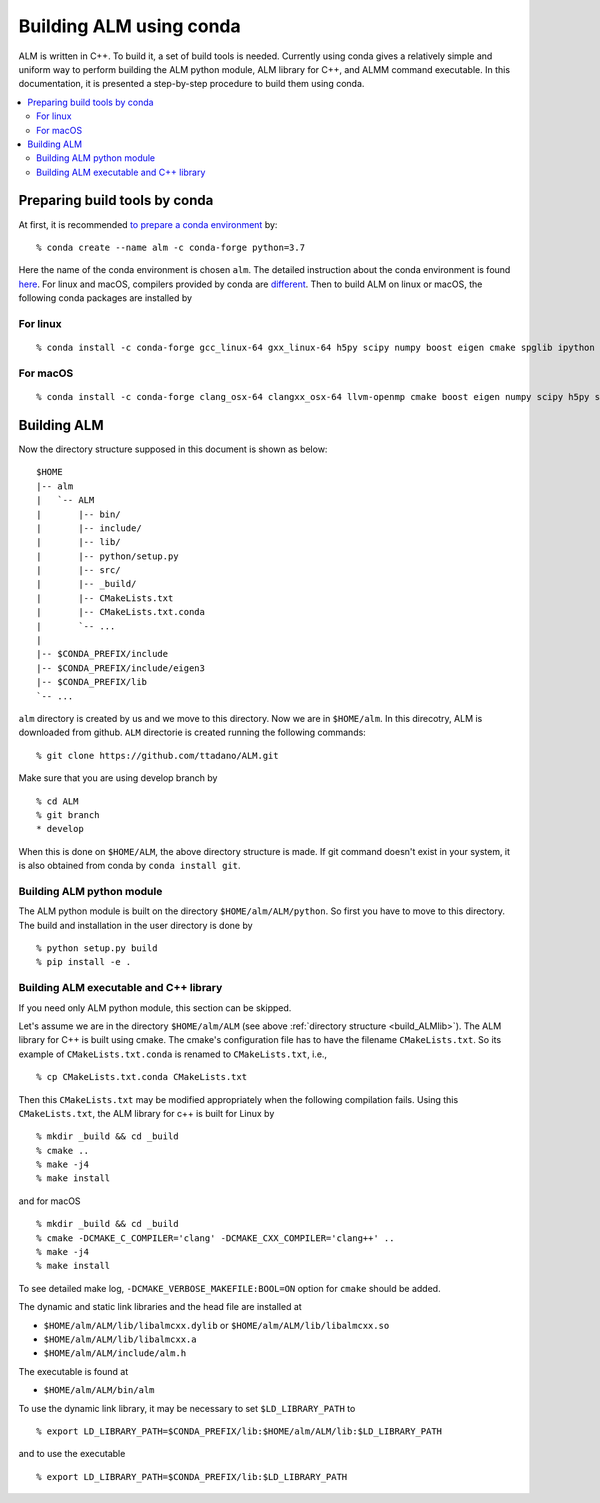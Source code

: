 .. _compile_with_conda_packages:

Building ALM using conda
=========================

ALM is written in C++. To build it, a set of build tools is
needed. Currently using conda gives a relatively simple and uniform
way to perform building the ALM python module, ALM library for
C++, and ALMM command executable. In this documentation, it is
presented a step-by-step procedure to build them using conda.

.. contents::
   :depth: 2
   :local:

Preparing build tools by conda
-------------------------------

At first, it is recommended `to prepare a conda environment
<https://conda.io/docs/user-guide/tasks/manage-environments.html#creating-an-environment-with-commands>`_ by::

   % conda create --name alm -c conda-forge python=3.7

Here the name of the conda environment is chosen ``alm``. The detailed
instruction about the conda environment is found `here
<https://conda.io/docs/user-guide/tasks/manage-environments.html>`_.
For linux and macOS, compilers provided by conda are `different
<https://conda.io/docs/user-guide/tasks/build-packages/compiler-tools.html>`_.
Then to build ALM on linux or macOS, the following conda packages are
installed by

For linux
~~~~~~~~~~

::

   % conda install -c conda-forge gcc_linux-64 gxx_linux-64 h5py scipy numpy boost eigen cmake spglib ipython

For macOS
~~~~~~~~~~

::

   % conda install -c conda-forge clang_osx-64 clangxx_osx-64 llvm-openmp cmake boost eigen numpy scipy h5py spglib ipython


.. _build_ALMlib:

Building ALM
-------------

Now the directory structure supposed in this document is shown as below::

   $HOME
   |-- alm
   |   `-- ALM
   |       |-- bin/
   |       |-- include/
   |       |-- lib/
   |       |-- python/setup.py
   |       |-- src/
   |       |-- _build/
   |       |-- CMakeLists.txt
   |       |-- CMakeLists.txt.conda
   |       `-- ...
   |
   |-- $CONDA_PREFIX/include
   |-- $CONDA_PREFIX/include/eigen3
   |-- $CONDA_PREFIX/lib
   `-- ...

``alm`` directory is created by us and we move to this directory. Now
we are in ``$HOME/alm``. In this direcotry, ALM is downloaded from
github. ``ALM`` directorie is created running the following commands::

   % git clone https://github.com/ttadano/ALM.git

Make sure that you are using develop branch by

::

   % cd ALM
   % git branch
   * develop

When this is done on ``$HOME/ALM``, the above directory structure is
made. If git command doesn't exist in your system, it is also obtained
from conda by ``conda install git``.

Building ALM python module
~~~~~~~~~~~~~~~~~~~~~~~~~~~

The ALM python module is built on the directory
``$HOME/alm/ALM/python``. So first you have to move to this directory.
The build and installation in the user directory is done by

::

   % python setup.py build
   % pip install -e .

..
   For macOS, we use clang instead of gcc in this documentation. In this
   case, ALM python module must be compiled by clang++
   command but not clang command. To let python `setuptools
   <https://setuptools.readthedocs.io/en/latest/>`_ choose the C++
   compiler installed using conda, the environment variables ``CC`` is
   overwritten by ``CXX`` by

   ::

      % export CC=$CXX

   and libomp is used as the OpenMP library, which is set in ``setup.py``

      extra_link_args = ['-lomp']


Building ALM executable and C++ library
~~~~~~~~~~~~~~~~~~~~~~~~~~~~~~~~~~~~~~~

If you need only ALM python module, this section can be skipped.

Let's assume we are in the directory ``$HOME/alm/ALM`` (see above
:ref:`directory structure <build_ALMlib>`). The ALM
library for C++ is built using cmake. The cmake's configuration file
has to have the filename ``CMakeLists.txt``. So its example of
``CMakeLists.txt.conda`` is renamed to ``CMakeLists.txt``, i.e.,

::

   % cp CMakeLists.txt.conda CMakeLists.txt

Then this ``CMakeLists.txt`` may be modified appropriately when the
following compilation fails.
Using this ``CMakeLists.txt``, the ALM library for c++ is built for Linux by

::

   % mkdir _build && cd _build
   % cmake ..
   % make -j4
   % make install

and for macOS

::

   % mkdir _build && cd _build
   % cmake -DCMAKE_C_COMPILER='clang' -DCMAKE_CXX_COMPILER='clang++' ..
   % make -j4
   % make install

To see detailed make log, ``-DCMAKE_VERBOSE_MAKEFILE:BOOL=ON`` option
for ``cmake`` should be added.

The dynamic and static link libraries and the head file are installed
at

- ``$HOME/alm/ALM/lib/libalmcxx.dylib`` or ``$HOME/alm/ALM/lib/libalmcxx.so``
- ``$HOME/alm/ALM/lib/libalmcxx.a``
- ``$HOME/alm/ALM/include/alm.h``

The executable is found at

- ``$HOME/alm/ALM/bin/alm``

To use the dynamic link library, it may be necessary to set
``$LD_LIBRARY_PATH`` to

::

   % export LD_LIBRARY_PATH=$CONDA_PREFIX/lib:$HOME/alm/ALM/lib:$LD_LIBRARY_PATH

and to use the executable

::

   % export LD_LIBRARY_PATH=$CONDA_PREFIX/lib:$LD_LIBRARY_PATH
